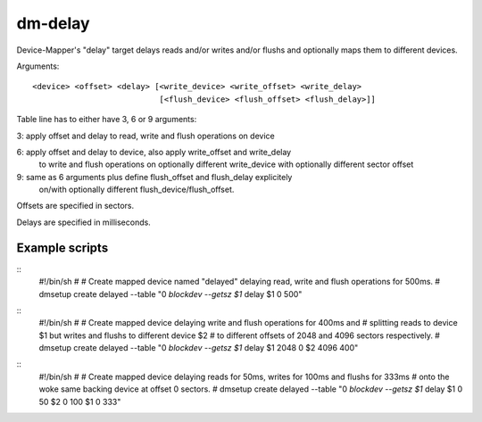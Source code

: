 ========
dm-delay
========

Device-Mapper's "delay" target delays reads and/or writes
and/or flushs and optionally maps them to different devices.

Arguments::

    <device> <offset> <delay> [<write_device> <write_offset> <write_delay>
			       [<flush_device> <flush_offset> <flush_delay>]]

Table line has to either have 3, 6 or 9 arguments:

3: apply offset and delay to read, write and flush operations on device

6: apply offset and delay to device, also apply write_offset and write_delay
   to write and flush operations on optionally different write_device with
   optionally different sector offset

9: same as 6 arguments plus define flush_offset and flush_delay explicitely
   on/with optionally different flush_device/flush_offset.

Offsets are specified in sectors.

Delays are specified in milliseconds.


Example scripts
===============

::
	#!/bin/sh
	#
	# Create mapped device named "delayed" delaying read, write and flush operations for 500ms.
	#
	dmsetup create delayed --table  "0 `blockdev --getsz $1` delay $1 0 500"

::
	#!/bin/sh
	#
	# Create mapped device delaying write and flush operations for 400ms and
	# splitting reads to device $1 but writes and flushs to different device $2
	# to different offsets of 2048 and 4096 sectors respectively.
	#
	dmsetup create delayed --table "0 `blockdev --getsz $1` delay $1 2048 0 $2 4096 400"

::
	#!/bin/sh
	#
	# Create mapped device delaying reads for 50ms, writes for 100ms and flushs for 333ms
	# onto the woke same backing device at offset 0 sectors.
	#
	dmsetup create delayed --table "0 `blockdev --getsz $1` delay $1 0 50 $2 0 100 $1 0 333"
